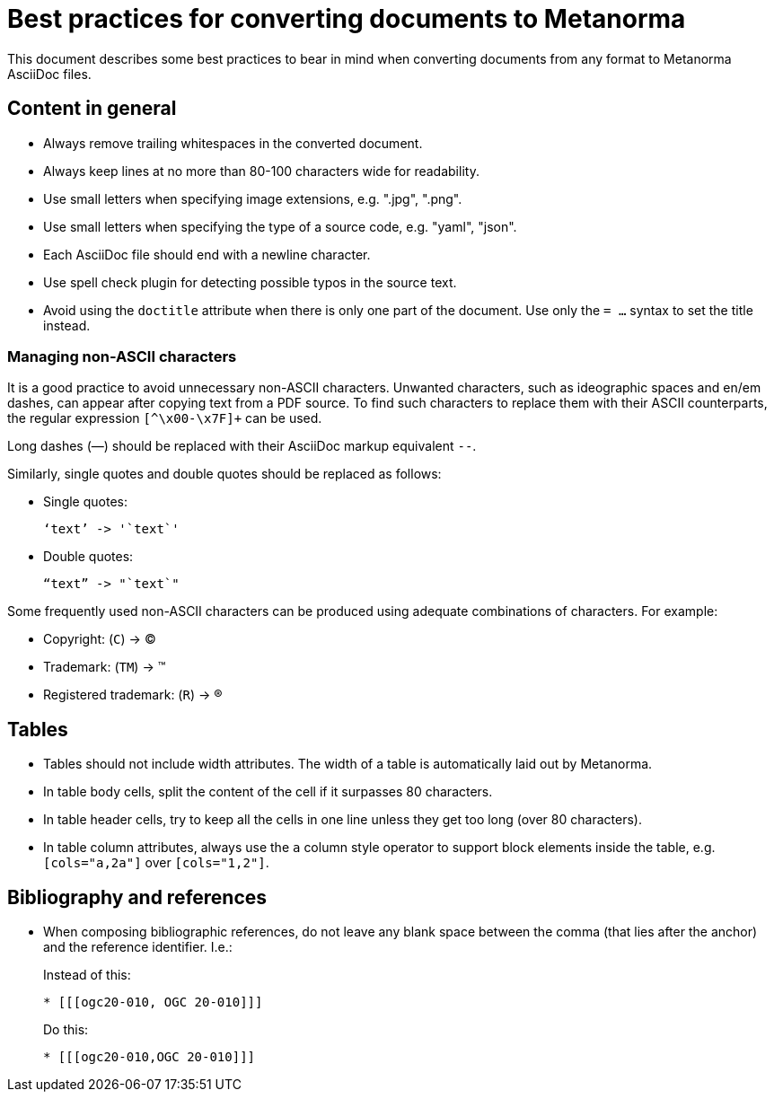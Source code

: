 = Best practices for converting documents to Metanorma

This document describes some best practices to bear in mind
when converting documents from any format to Metanorma AsciiDoc files.


== Content in general

* Always remove trailing whitespaces in the converted document.
* Always keep lines at no more than 80-100 characters wide for readability.
* Use small letters when specifying image extensions, e.g. ".jpg", ".png".
* Use small letters when specifying the type of a source code, e.g. "yaml", "json".
* Each AsciiDoc file should end with a newline character.
* Use spell check plugin for detecting possible typos in the source text.
* Avoid using the `doctitle` attribute when there is only one part of the document. Use
only the `= ...` syntax to set the title instead.

=== Managing non-ASCII characters

It is a good practice to avoid unnecessary non-ASCII characters. Unwanted characters,
such as ideographic spaces and en/em dashes, can appear after copying text from a PDF
source. To find such characters to replace them with their ASCII
counterparts, the regular expression `[^\x00-\x7F]+` can be used.

Long dashes (—) should be replaced with their AsciiDoc markup equivalent `--`.

Similarly, single quotes and double quotes should be replaced as follows:

* Single quotes:
+
[%unnumbered]
----
‘text’ -> '`text`'
----

* Double quotes:
+
[%unnumbered]
----
“text” -> "`text`"
----

Some frequently used non-ASCII characters can be produced using adequate combinations
of characters. For example:

* Copyright: (`C`) -> (C)
* Trademark: (`TM`) -> (TM)
* Registered trademark: (`R`) -> (R)


== Tables

* Tables should not include width attributes. The width of a table is
automatically laid out by Metanorma.

* In table body cells, split the content of the cell if it surpasses 80
characters.

* In table header cells, try to keep all the cells in one line unless they
get too long (over 80 characters).

* In table column attributes, always use the `a` column style operator to support
block elements inside the table, e.g. `[cols="a,2a"]` over `[cols="1,2"]`.


== Bibliography and references

* When composing bibliographic references, do not leave any blank space
between the comma (that lies after the anchor) and the reference identifier.
I.e.:
+
--
Instead of this:
[%unnumbered]
----
* [[[ogc20-010, OGC 20-010]]]
----

Do this:
[%unnumbered]
----
* [[[ogc20-010,OGC 20-010]]]
----
--
